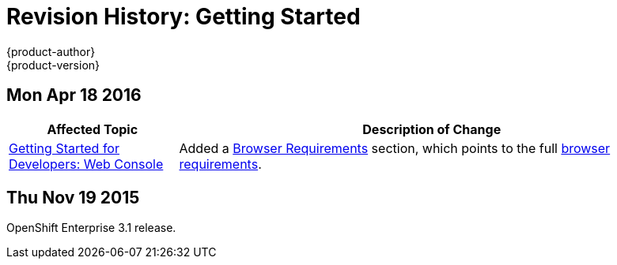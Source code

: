 [[getting-started-revhistory-getting-started]]
= Revision History: Getting Started
{product-author}
{product-version}
:data-uri:
:icons:
:experimental:

// do-release: revhist-tables
== Mon Apr 18 2016

// tag::getting_started_mon_apr_18_2016[]
[cols="1,3",options="header"]
|===

|Affected Topic |Description of Change
//Mon Apr 18 2016
|xref:../getting_started/developers/developers_console.adoc#getting-started-developers-developers-console[Getting Started for Developers: Web Console]
|Added a
xref:../getting_started/developers/developers_console.adoc#browser-requirements[Browser
Requirements] section, which points to the full
xref:../architecture/infrastructure_components/web_console.adoc#browser-requirements[browser
requirements].

|===

// end::getting_started_mon_apr_18_2016[]

== Thu Nov 19 2015

OpenShift Enterprise 3.1 release.
